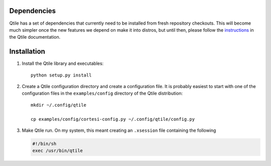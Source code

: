 Dependencies
============

Qtile has a set of dependencies that currently need to be installed from fresh
repository checkouts. This will become much simpler once the new features we
depend on make it into distros, but until then, please follow the instructions_
in the Qtile documentation.

.. _instructions: http://qtile.org/doc-current/index.html


Installation
============

#.  Install the Qtile library and executables::

      python setup.py install

#.  Create a Qtile configuration directory and create a configuration file.
    It is probably easiest to start with one of the configuration files
    in the ``examples/config`` directory of the Qtile distribution::

      mkdir ~/.config/qtile

      cp examples/config/cortesi-config.py ~/.config/qtile/config.py

#.  Make Qtile run. On my system, this meant creating an ``.xsession`` file
    containing the following

    .. code-block:: sh

      #!/bin/sh
      exec /usr/bin/qtile

